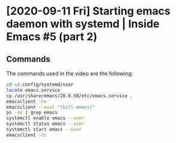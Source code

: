 * [2020-09-11 Fri] Starting emacs daemon with systemd | Inside Emacs #5 (part 2)
:PROPERTIES:
:YOUTUBE_TITLE: Starting emacs daemon with systemd | Inside Emacs #5 (part 2)
:YOUTUBE_LINK: https://youtu.be/fg_jTo9SK9I
:YOUTUBE_UPLOAD_DATE: [2020-09-11 Fri]
:CONFIG_REPO:   https://github.com/tonyaldon/emacs.d
:CONFIG_COMMIT: 33c04510f94e5eb96ed7b072dfba410cbc70a9d0
:VIDEO_SCR_DIR: ../src/inside-emacs-05-part-02/
:END:
** Commands

The commands used in the video are the following:

#+BEGIN_SRC bash
cd ~/.config/systemd/user
locate emacs.service
cp /usr/share/emacs/28.0.50/etc/emacs.service .
emacsclient -nw
emacsclient --eval "(kill-emacs)"
ps -ax | grep emacs
systemctl enable emacs --user
systemctl status emacs --user
systemctl start emacs --user
emacsclient -nc
#+END_SRC
